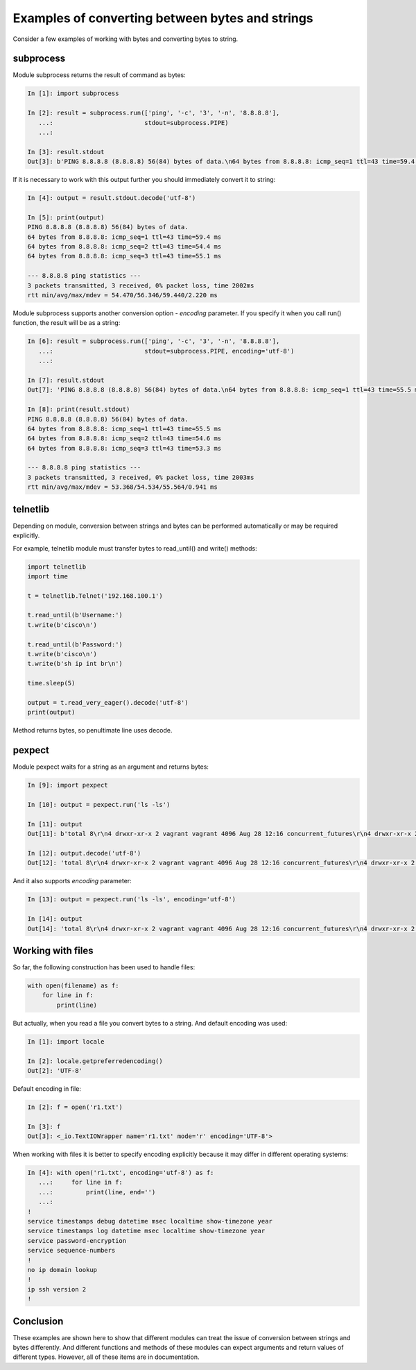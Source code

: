 Examples of converting between bytes and strings
--------------------------------------------

Consider a few examples of working with bytes and converting bytes to string.

subprocess
~~~~~~~~~~

Module subprocess returns the result of command as bytes:

.. code:: python

    In [1]: import subprocess

    In [2]: result = subprocess.run(['ping', '-c', '3', '-n', '8.8.8.8'],
       ...:                         stdout=subprocess.PIPE)
       ...:

    In [3]: result.stdout
    Out[3]: b'PING 8.8.8.8 (8.8.8.8) 56(84) bytes of data.\n64 bytes from 8.8.8.8: icmp_seq=1 ttl=43 time=59.4 ms\n64 bytes from 8.8.8.8: icmp_seq=2 ttl=43 time=54.4 ms\n64 bytes from 8.8.8.8: icmp_seq=3 ttl=43 time=55.1 ms\n\n--- 8.8.8.8 ping statistics ---\n3 packets transmitted, 3 received, 0% packet loss, time 2002ms\nrtt min/avg/max/mdev = 54.470/56.346/59.440/2.220 ms\n'

If it is necessary to work with this output further you should immediately convert it to string:

.. code:: python

    In [4]: output = result.stdout.decode('utf-8')

    In [5]: print(output)
    PING 8.8.8.8 (8.8.8.8) 56(84) bytes of data.
    64 bytes from 8.8.8.8: icmp_seq=1 ttl=43 time=59.4 ms
    64 bytes from 8.8.8.8: icmp_seq=2 ttl=43 time=54.4 ms
    64 bytes from 8.8.8.8: icmp_seq=3 ttl=43 time=55.1 ms

    --- 8.8.8.8 ping statistics ---
    3 packets transmitted, 3 received, 0% packet loss, time 2002ms
    rtt min/avg/max/mdev = 54.470/56.346/59.440/2.220 ms

Module subprocess supports another conversion option - *encoding* parameter. If you specify it when you call run() function, the result will be as a string:

.. code:: python

    In [6]: result = subprocess.run(['ping', '-c', '3', '-n', '8.8.8.8'],
       ...:                         stdout=subprocess.PIPE, encoding='utf-8')
       ...:

    In [7]: result.stdout
    Out[7]: 'PING 8.8.8.8 (8.8.8.8) 56(84) bytes of data.\n64 bytes from 8.8.8.8: icmp_seq=1 ttl=43 time=55.5 ms\n64 bytes from 8.8.8.8: icmp_seq=2 ttl=43 time=54.6 ms\n64 bytes from 8.8.8.8: icmp_seq=3 ttl=43 time=53.3 ms\n\n--- 8.8.8.8 ping statistics ---\n3 packets transmitted, 3 received, 0% packet loss, time 2003ms\nrtt min/avg/max/mdev = 53.368/54.534/55.564/0.941 ms\n'

    In [8]: print(result.stdout)
    PING 8.8.8.8 (8.8.8.8) 56(84) bytes of data.
    64 bytes from 8.8.8.8: icmp_seq=1 ttl=43 time=55.5 ms
    64 bytes from 8.8.8.8: icmp_seq=2 ttl=43 time=54.6 ms
    64 bytes from 8.8.8.8: icmp_seq=3 ttl=43 time=53.3 ms

    --- 8.8.8.8 ping statistics ---
    3 packets transmitted, 3 received, 0% packet loss, time 2003ms
    rtt min/avg/max/mdev = 53.368/54.534/55.564/0.941 ms

telnetlib
~~~~~~~~~

Depending on module, conversion between strings and bytes can be performed automatically or may be required explicitly.

For example, telnetlib module must transfer bytes to read\_until() and write() methods:

.. code:: python

    import telnetlib
    import time
     
    t = telnetlib.Telnet('192.168.100.1')
     
    t.read_until(b'Username:')
    t.write(b'cisco\n')
     
    t.read_until(b'Password:')
    t.write(b'cisco\n')
    t.write(b'sh ip int br\n')
     
    time.sleep(5)
     
    output = t.read_very_eager().decode('utf-8')
    print(output)

Method returns bytes, so penultimate line uses decode.

pexpect
~~~~~~~

Module pexpect waits for a string as an argument and returns bytes:

.. code:: python

    In [9]: import pexpect

    In [10]: output = pexpect.run('ls -ls')

    In [11]: output
    Out[11]: b'total 8\r\n4 drwxr-xr-x 2 vagrant vagrant 4096 Aug 28 12:16 concurrent_futures\r\n4 drwxr-xr-x 2 vagrant vagrant 4096 Aug  3 07:59 iterator_generator\r\n'

    In [12]: output.decode('utf-8')
    Out[12]: 'total 8\r\n4 drwxr-xr-x 2 vagrant vagrant 4096 Aug 28 12:16 concurrent_futures\r\n4 drwxr-xr-x 2 vagrant vagrant 4096 Aug  3 07:59 iterator_generator\r\n'

And it also supports *encoding* parameter:

.. code:: python

    In [13]: output = pexpect.run('ls -ls', encoding='utf-8')

    In [14]: output
    Out[14]: 'total 8\r\n4 drwxr-xr-x 2 vagrant vagrant 4096 Aug 28 12:16 concurrent_futures\r\n4 drwxr-xr-x 2 vagrant vagrant 4096 Aug  3 07:59 iterator_generator\r\n'

Working with files
~~~~~~~~~~~~~~~~

So far, the following construction has been used to handle files:

.. code:: python

    with open(filename) as f:
        for line in f:
            print(line)

But actually, when you read a file you convert bytes to a string. And default encoding was used:

.. code:: python

    In [1]: import locale

    In [2]: locale.getpreferredencoding()
    Out[2]: 'UTF-8'

Default encoding in file:

.. code:: python

    In [2]: f = open('r1.txt')

    In [3]: f
    Out[3]: <_io.TextIOWrapper name='r1.txt' mode='r' encoding='UTF-8'>

When working with files it is better to specify encoding explicitly because it may differ in different operating systems:

.. code:: python

    In [4]: with open('r1.txt', encoding='utf-8') as f:
       ...:     for line in f:
       ...:         print(line, end='')
       ...:
    !
    service timestamps debug datetime msec localtime show-timezone year
    service timestamps log datetime msec localtime show-timezone year
    service password-encryption
    service sequence-numbers
    !
    no ip domain lookup
    !
    ip ssh version 2
    !

Conclusion
~~~~~~

These examples are shown here to show that different modules can treat the issue of conversion between strings and bytes differently. And different functions and methods of these modules can expect arguments and return values of different types. However, all of these items are in documentation.
